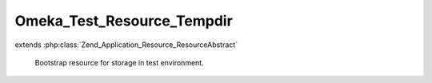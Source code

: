 ---------------------------
Omeka_Test_Resource_Tempdir
---------------------------

.. php:class:: Omeka_Test_Resource_Tempdir

extends :php:class:`Zend_Application_Resource_ResourceAbstract`

    Bootstrap resource for storage in test environment.

    .. php:method:: init()

    .. php:method:: cleanDir($dir)

        :param $dir:
